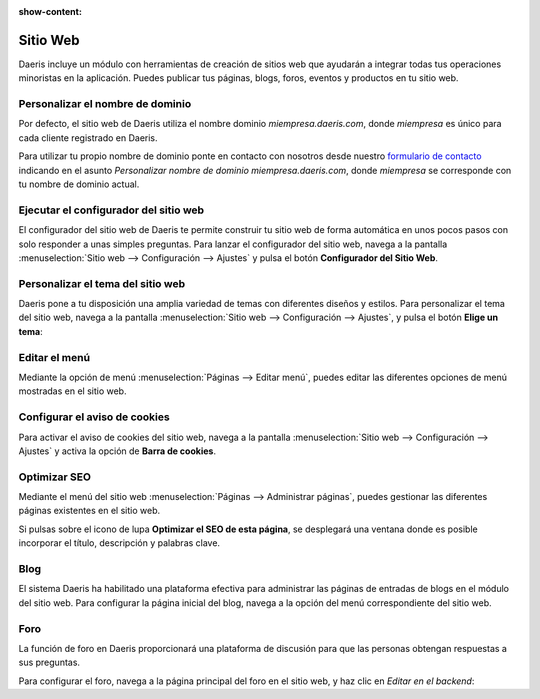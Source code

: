 :show-content:

==========
Sitio Web
==========
..
   .. image:: sitio_web/sitio_web.svg
      :align: center
      :width: 150
      :alt: Sitio Web

Daeris incluye un módulo con herramientas de creación de sitios web que ayudarán a integrar todas tus operaciones
minoristas en la aplicación. Puedes publicar tus páginas, blogs, foros, eventos y productos en tu sitio web.

Personalizar el nombre de dominio
====================================

Por defecto, el sitio web de Daeris utiliza el nombre dominio *miempresa.daeris.com*, donde *miempresa* es único para
cada cliente registrado en Daeris.

Para utilizar tu propio nombre de dominio ponte en contacto con nosotros desde nuestro
`formulario de contacto <https://daeris.com/contactus>`_ indicando en el asunto
`Personalizar nombre de dominio miempresa.daeris.com`, donde *miempresa* se corresponde con tu nombre de dominio actual.

.. seealso::
   * :ref:`sitios_web/publicar/personalizar_nombre_dominio`

Ejecutar el configurador del sitio web
======================================

El configurador del sitio web de Daeris te permite construir tu sitio web de forma automática en unos pocos pasos con
solo responder a unas simples preguntas. Para lanzar el configurador del sitio web, navega a la pantalla
:menuselection:`Sitio web --> Configuración --> Ajustes` y pulsa el botón **Configurador del Sitio Web**.

.. seealso::
   * :ref:`sitios_web/publicar/configurador_web`

Personalizar el tema del sitio web
======================================

Daeris pone a tu disposición una amplia variedad de temas con diferentes diseños y estilos. Para personalizar el tema del
sitio web, navega a la pantalla :menuselection:`Sitio web --> Configuración --> Ajustes`, y pulsa el botón **Elige un tema**:

.. seealso::
   * :ref:`sitios_web/publicar/personalizar_sitio_web`

Editar el menú
==============

Mediante la opción de menú :menuselection:`Páginas --> Editar menú`, puedes editar las diferentes opciones de menú
mostradas en el sitio web.

.. seealso::
   * :ref:`sitios_web/publicar/editar_menu_web`

Configurar el aviso de cookies
===============================

Para activar el aviso de cookies del sitio web, navega a la pantalla :menuselection:`Sitio web --> Configuración --> Ajustes`
y activa la opción de **Barra de cookies**.

.. seealso::
   * :ref:`sitios_web/publicar/cookies`

Optimizar SEO
===============

Mediante el menú del sitio web :menuselection:`Páginas --> Administrar páginas`, puedes gestionar las diferentes páginas
existentes en el sitio web.

Si pulsas sobre el icono de lupa **Optimizar el SEO de esta página**, se desplegará una ventana donde es posible incorporar
el título, descripción y palabras clave.

.. seealso::
   * :doc:`../../sitios_web/sitio_web/optimizar/seo`

Blog
======
El sistema Daeris ha habilitado una plataforma efectiva para administrar las páginas de entradas de blogs en el módulo
del sitio web. Para configurar la página inicial del blog, navega a la opción del menú correspondiente del sitio web.

.. seealso::
   * :doc:`../../sitios_web/sitio_web/blog`

Foro
======
La función de foro en Daeris proporcionará una plataforma de discusión para que las personas obtengan respuestas a sus
preguntas.

Para configurar el foro, navega a la página principal del foro en el sitio web, y haz clic en *Editar en el backend*:

.. seealso::
   * :doc:`../../sitios_web/sitio_web/foro`

